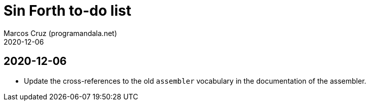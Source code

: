 = Sin Forth to-do list
:author: Marcos Cruz (programandala.net)
:revdate: 2020-12-06

== 2020-12-06

- Update the cross-references to the old `assembler` vocabulary in the
  documentation of the assembler.

